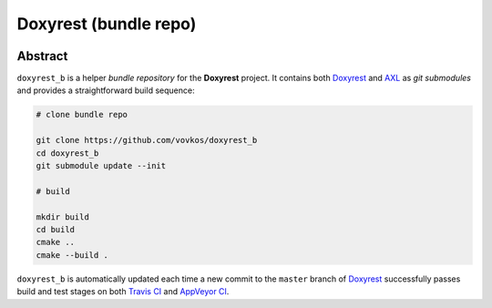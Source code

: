 .. .............................................................................
..
..  This file is part of the Doxyrest toolkit.
..
..  Doxyrest is distributed under the MIT license.
..  For details see accompanying license.txt file,
..  the public copy of which is also available at:
..  http://tibbo.com/downloads/archive/doxyrest/license.txt
..
.. .............................................................................

Doxyrest (bundle repo)
======================
.. image:: https://travis-ci.org/vovkos/doxyrest_b.svg?branch=master
	:target: https://travis-ci.org/vovkos/doxyrest_b
.. image:: https://ci.appveyor.com/api/projects/status/a4krufn6mmenenep?svg=true
	:target: https://ci.appveyor.com/project/vovkos/doxyrest-b

Abstract
--------

``doxyrest_b`` is a helper *bundle repository* for the **Doxyrest** project. It contains both `Doxyrest <https://github.com/vovkos/doxyrest>`_ and `AXL <https://github.com/vovkos/axl>`_ as *git submodules* and provides a straightforward build sequence:

.. code-block:: bash

	# clone bundle repo

	git clone https://github.com/vovkos/doxyrest_b
	cd doxyrest_b
	git submodule update --init

	# build

	mkdir build
	cd build
	cmake ..
	cmake --build .

``doxyrest_b`` is automatically updated each time a new commit to the ``master`` branch of `Doxyrest <https://github.com/vovkos/doxyrest>`_ successfully passes build and test stages on both `Travis CI <https://travis-ci.org/vovkos/doxyrest>`_ and `AppVeyor CI <https://ci.appveyor.com/project/vovkos/doxyrest>`_.
